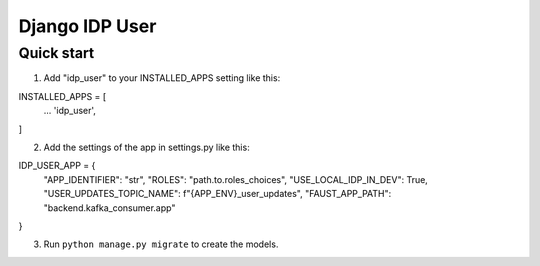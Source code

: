 =====
Django IDP User
=====

Quick start
-----------

1. Add "idp_user" to your INSTALLED_APPS setting like this::

INSTALLED_APPS = [
    ...
    'idp_user',
]

2. Add the settings of the app in settings.py like this::

IDP_USER_APP = {
    "APP_IDENTIFIER": "str",
    "ROLES": "path.to.roles_choices",
    "USE_LOCAL_IDP_IN_DEV": True,
    "USER_UPDATES_TOPIC_NAME": f"{APP_ENV}_user_updates",
    "FAUST_APP_PATH": "backend.kafka_consumer.app"
}

3. Run ``python manage.py migrate`` to create the models.
